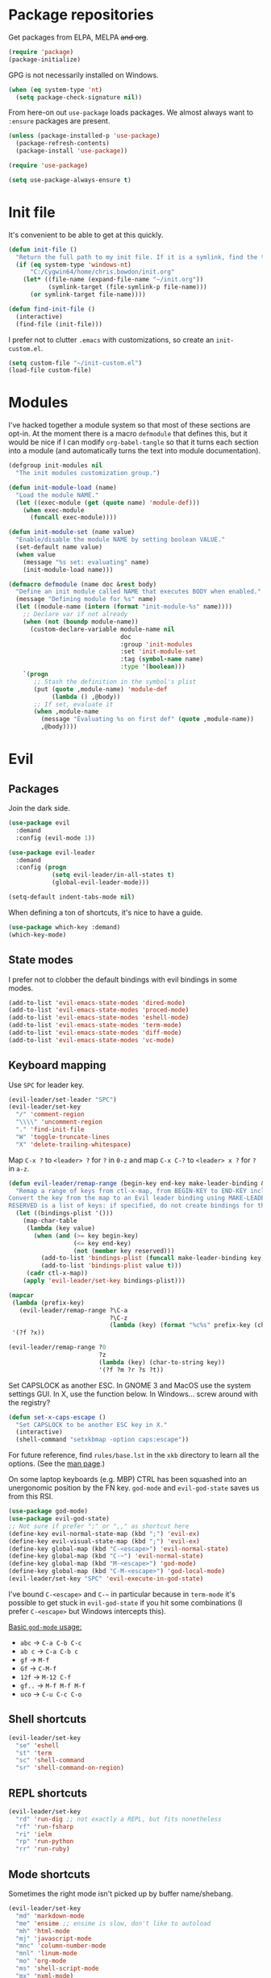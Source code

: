 * Package repositories
Get packages from ELPA, MELPA +and org+.
#+BEGIN_SRC emacs-lisp
  (require 'package)
  (package-initialize)
#+END_SRC

GPG is not necessarily installed on Windows.
#+BEGIN_SRC emacs-lisp
  (when (eq system-type 'nt)
    (setq package-check-signature nil))
#+END_SRC

From here-on out =use-package= loads packages. We almost always want to =:ensure= packages are present.
#+BEGIN_SRC emacs-lisp
  (unless (package-installed-p 'use-package)
    (package-refresh-contents)
    (package-install 'use-package))

  (require 'use-package)

  (setq use-package-always-ensure t)
#+END_SRC

* Init file
It's convenient to be able to get at this quickly.
#+BEGIN_SRC emacs-lisp
  (defun init-file ()
    "Return the full path to my init file. If it is a symlink, find the target."
    (if (eq system-type 'windows-nt)
        "C:/Cygwin64/home/chris.bowdon/init.org"
      (let* ((file-name (expand-file-name "~/init.org"))
             (symlink-target (file-symlink-p file-name)))
        (or symlink-target file-name))))

  (defun find-init-file ()
    (interactive)
    (find-file (init-file)))
#+END_SRC

I prefer not to clutter =.emacs= with customizations, so create an =init-custom.el=.
#+BEGIN_SRC emacs-lisp
  (setq custom-file "~/init-custom.el")
  (load-file custom-file)
#+END_SRC

* Modules
I've hacked together a module system so that most of these sections are opt-in. At the moment there is a macro =defmodule= that defines this, but it would be nice if I can modify =org-babel-tangle= so that it turns each section into a module (and automatically turns the text into module documentation).
#+BEGIN_SRC emacs-lisp
  (defgroup init-modules nil
    "The init modules customization group.")

  (defun init-module-load (name)
    "Load the module NAME."
    (let ((exec-module (get (quote name) 'module-def)))
      (when exec-module
        (funcall exec-module))))

  (defun init-module-set (name value)
    "Enable/disable the module NAME by setting boolean VALUE."
    (set-default name value)
    (when value
      (message "%s set: evaluating" name)
      (init-module-load name)))

  (defmacro defmodule (name doc &rest body)
    "Define an init module called NAME that executes BODY when enabled."
    (message "Defining module for %s" name)
    (let ((module-name (intern (format "init-module-%s" name))))
      ;; Declare var if not already
      (when (not (boundp module-name))
        (custom-declare-variable module-name nil
                                 doc
                                 :group 'init-modules
                                 :set 'init-module-set
                                 :tag (symbol-name name)
                                 :type '(boolean)))
      `(progn
         ;; Stash the definition in the symbol's plist
         (put (quote ,module-name) 'module-def
              (lambda () ,@body))
         ;; If set, evaluate it
         (when ,module-name
           (message "Evaluating %s on first def" (quote ,module-name))
           ,@body))))
#+END_SRC

* Evil
** Packages
Join the dark side.
#+BEGIN_SRC emacs-lisp
  (use-package evil
    :demand
    :config (evil-mode 1))

  (use-package evil-leader
    :demand
    :config (progn
              (setq evil-leader/in-all-states t)
              (global-evil-leader-mode)))

  (setq-default indent-tabs-mode nil)
#+END_SRC

When defining a ton of shortcuts, it's nice to have a guide.
#+BEGIN_SRC emacs-lisp
  (use-package which-key :demand)
  (which-key-mode)
#+END_SRC

** State modes
I prefer not to clobber the default bindings with evil bindings in some modes.
#+BEGIN_SRC emacs-lisp
  (add-to-list 'evil-emacs-state-modes 'dired-mode)
  (add-to-list 'evil-emacs-state-modes 'proced-mode)
  (add-to-list 'evil-emacs-state-modes 'eshell-mode)
  (add-to-list 'evil-emacs-state-modes 'term-mode)
  (add-to-list 'evil-emacs-state-modes 'diff-mode)
  (add-to-list 'evil-emacs-state-modes 'vc-mode)
#+END_SRC

** Keyboard mapping
Use =SPC= for leader key.
#+BEGIN_SRC emacs-lisp
  (evil-leader/set-leader "SPC")
  (evil-leader/set-key
    "/" 'comment-region
    "\\\\" 'uncomment-region
    "." 'find-init-file
    "W" 'toggle-truncate-lines
    "X" 'delete-trailing-whitespace)
#+END_SRC

Map =C-x ?= to =<leader> ?= for =?= in =0-z= and map =C-x C-?= to =<leader> x ?= for =?= in =a-z=.
#+BEGIN_SRC emacs-lisp
  (defun evil-leader/remap-range (begin-key end-key make-leader-binding &optional reserved)
    "Remap a range of keys from ctl-x-map, from BEGIN-KEY to END-KEY inclusive to an Evil leader binding.
  Convert the key from the map to an Evil leader binding using MAKE-LEADER-BINDING. 
  RESERVED is a list of keys: if specified, do not create bindings for these."
    (let ((bindings-plist '()))
      (map-char-table
       (lambda (key value)
         (when (and (>= key begin-key)
                    (<= key end-key)
                    (not (member key reserved)))
           (add-to-list 'bindings-plist (funcall make-leader-binding key) t)
           (add-to-list 'bindings-plist value t)))
       (cadr ctl-x-map))
      (apply 'evil-leader/set-key bindings-plist)))

  (mapcar
   (lambda (prefix-key)
     (evil-leader/remap-range ?\C-a
                              ?\C-z
                              (lambda (key) (format "%c%s" prefix-key (char-to-string (+ 96 key))))))
   '(?f ?x))

  (evil-leader/remap-range ?0
                           ?z
                           (lambda (key) (char-to-string key))
                           '(?f ?m ?r ?s ?t))
#+END_SRC

Set CAPSLOCK as another ESC. In GNOME 3 and MacOS use the system settings GUI. In X, use the function below. In Windows... screw around with the registry?
#+BEGIN_SRC emacs-lisp
  (defun set-x-caps-escape ()
    "Set CAPSLOCK to be another ESC key in X."
    (interactive)
    (shell-command "setxkbmap -option caps:escape"))
#+END_SRC
For future reference, find =rules/base.lst= in the =xkb= directory to learn all the options. (See the [[elisp:(man "setxkbmap")][man page]].)

On some laptop keyboards (e.g. MBP) CTRL has been squashed into an unergonomic position by the FN key. =god-mode= and =evil-god-state= saves us from this RSI.
#+BEGIN_SRC emacs-lisp
  (use-package god-mode)
  (use-package evil-god-state)
  ;; Not sure if prefer ";" or ",," as shortcut here
  (define-key evil-normal-state-map (kbd ";") 'evil-ex)
  (define-key evil-visual-state-map (kbd ";") 'evil-ex)
  (define-key global-map (kbd "C-<escape>") 'evil-normal-state)
  (define-key global-map (kbd "C-~") 'evil-normal-state)
  (define-key global-map (kbd "M-<escape>") 'god-mode)
  (define-key global-map (kbd "C-M-<escape>") 'god-local-mode)
  (evil-leader/set-key "SPC" 'evil-execute-in-god-state)
#+END_SRC

I've bound =C-<escape>= and =C-~= in particular because in =term-mode= it's possible to get stuck in =evil-god-state= if you hit some combinations (I prefer =C-<escape>= but Windows intercepts this).

[[https://github.com/chrisdone/god-mode][Basic =god-mode= usage:]]
- =abc= → =C-a C-b C-c=
- =ab c= → =C-a C-b c=
- =gf= → =M-f=
- =Gf= → =C-M-f=
- =12f= → =M-12 C-f=
- =gf..= → =M-f M-f M-f=
- =uco= → =C-u C-c C-o=

** Shell shortcuts
#+BEGIN_SRC emacs-lisp
  (evil-leader/set-key
    "se" 'eshell
    "st" 'term
    "sc" 'shell-command
    "sr" 'shell-command-on-region)
#+END_SRC

** REPL shortcuts
#+BEGIN_SRC emacs-lisp
  (evil-leader/set-key
    "rd" 'run-dig ;; not exactly a REPL, but fits nonetheless
    "rf" 'run-fsharp
    "ri" 'ielm
    "rp" 'run-python
    "rr" 'run-ruby)
#+END_SRC

** Mode shortcuts
Sometimes the right mode isn't picked up by buffer name/shebang.
#+BEGIN_SRC emacs-lisp
  (evil-leader/set-key
    "md" 'markdown-mode
    "me" 'ensime ;; ensime is slow, don't like to autoload
    "mh" 'html-mode
    "mj" 'javascript-mode
    "mnc" 'column-number-mode
    "mnl" 'linum-mode
    "mo" 'org-mode
    "ms" 'shell-script-mode
    "mx" 'nxml-mode)
#+END_SRC

* Programming
** General
Company mode is my preferred auto-completion package because it seems to be best supported by the languages I use.
#+BEGIN_SRC emacs-lisp
  (use-package company
    :demand
    :config (add-hook 'prog-mode-hook #'(lambda () (company-mode))))
#+END_SRC

By default every text editor should display line and column number, and not wrap text.
#+BEGIN_SRC emacs-lisp
  (setq-default truncate-lines t)
  (add-hook 'prog-mode-hook 'column-number-mode)
  (add-hook 'prog-mode-hook 'linum-mode)
  ;; linum still helpful in structured docs like org
  (add-hook 'org-mode-hook 'linum-mode)
#+END_SRC

Electric indent interferes with lots of modes' own indenting, so disable it.
#+BEGIN_SRC emacs-lisp
  (setq electric-indent-inhibit t)
#+END_SRC

=popup-imenu= is a nice document-overview tool.
#+BEGIN_SRC emacs-lisp
  (use-package popup-imenu)
  (evil-leader/set-key "p" 'popup-imenu)
#+END_SRC

** Emacs Lisp
Nobody likes dynamic binding by default.
#+BEGIN_SRC emacs-lisp :padline no
  (setq lexical-binding t)
#+END_SRC

It's often handy to know if we're using *nix.
#+BEGIN_SRC emacs-lisp
  (defun is-nix ()
    (or (equal system-type 'gnu)
        (equal system-type 'gnu/linux)
        (equal system-type 'gnu/kfreebsd)
        (equal system-type 'darwin)))
#+END_SRC

A handy timer macro.
#+BEGIN_SRC emacs-lisp
  (defmacro time-sexp (body)
    "Run the BODY s-expression(s) and print the time between start and finish."
    `(let ((t0 (float-time))
           (result (progn ,body))
           (t1 (float-time)))
       (with-current-buffer (pop-to-buffer "*time-sexp*" nil t)
         (goto-char (point-max))
         (insert
          (format "time-sexp: %s\n" (quote ,body))
          (format "--> %fs\n" (- t1 t0))))
       result))
#+END_SRC

*** Seq, subr-x and threading macros
Emacs 25 brought some mod cons to the language that are worth shimming in older Emacsen.
#+BEGIN_SRC emacs-lisp
  (defun emacs-version-less-than (major-number)
    (and
     (string-match "\\([0-9]+\\)\\.[0-9]+.*" emacs-version)
     (> major-number (string-to-number (match-string 1 emacs-version)))))

  (when (emacs-version-less-than 25)

    (use-package seq )

    (defmacro internal--thread-argument (first? &rest forms)
      "Internal implementation for `thread-first' and `thread-last'.
  When Argument FIRST? is non-nil argument is threaded first, else
  last.  FORMS are the expressions to be threaded."
      (pcase forms
        (`(,x (,f . ,args) . ,rest)
         `(internal--thread-argument
           ,first? ,(if first? `(,f ,x ,@args) `(,f ,@args ,x)) ,@rest))
        (`(,x ,f . ,rest) `(internal--thread-argument ,first? (,f ,x) ,@rest))
        (_ (car forms))))

    (defmacro thread-first (&rest forms)
      "Thread FORMS elements as the first argument of their succesor.
  Example:
      (thread-first
        5
        (+ 20)
        (/ 25)
        -
        (+ 40))
  Is equivalent to:
      (+ (- (/ (+ 5 20) 25)) 40)
  Note how the single `-' got converted into a list before
  threading."
      (declare (indent 1)
               (debug (form &rest [&or symbolp (sexp &rest form)])))
      `(internal--thread-argument t ,@forms))

    (defmacro thread-last (&rest forms)
      "Thread FORMS elements as the last argument of their succesor.
  Example:
      (thread-last
        5
        (+ 20)
        (/ 25)
        -
        (+ 40))
  Is equivalent to:
      (+ 40 (- (/ 25 (+ 20 5))))
  Note how the single `-' got converted into a list before
  threading."
      (declare (indent 1) (debug thread-first))
      `(internal--thread-argument nil ,@forms)))
#+END_SRC

Make ad-hoc lisping more comfortable by automatically requiring packages.
#+BEGIN_SRC emacs-lisp
(use-package seq)
(use-package subr-x)
(use-package cl-lib)

(add-hook 'emacs-lisp-mode-hook #'(lambda () (prettify-symbols-mode)))
#+END_SRC

*** REST
It's nice to wrap the built-in =url= functions into a higher-level API.
#+BEGIN_SRC emacs-lisp
  (defvar rest--default-headers '("DNT" . "1")
    "The default headers include a DNT.")

  (defun rest-- (method url body &rest headers)
    "Make an HTTP METHOD request to URL with BODY and optional HEADERS.
  Shows the result in a new buffer."
    (let ((url-request-method (upcase method))
          (url-request-extra-headers headers)
          (url-request-data body))
      (message (format "%s %s" (upcase method) url))
      (url-retrieve url
                    (lambda (status)
                      (when status
                        (message (format "RESPONSE STATUS %s <-- %s" status url)))
                      (rename-buffer "*rest response*" t)
                      (switch-to-buffer (current-buffer))))))

  (cl-defun rest (&key url (method "GET") (body nil) (headers rest--default-headers))
    "Make an HTTP METHOD request to URL with BODY and HEADERS.
  Defaults to a GET request with no body and default headers (see `rest--default-headers').
  Shows the result in a new buffer."
    (rest-- method url body headers))

  (cl-defun rest-delete (url &key (headers rest--default-headers))
    "Make an HTTP DELETE request to URL with optional HEADERS. Shows the result in a new buffer."
    (rest-- "delete" url nil headers))

  (cl-defun rest-get (url &key (headers rest--default-headers))
    "Make an HTTP GET request to URL with optional HEADERS. Shows the result in a new buffer."
    (rest-- "get" url nil headers))

  (cl-defun rest-head (url &key (headers rest--default-headers))
    "Make an HTTP HEAD request to URL with optional HEADERS. Shows the result in a new buffer."
    (rest-- "head" url nil headers))

  (cl-defun rest-options (url &key (headers rest--default-headers))
    "Make an HTTP OPTIONS request to URL with optional HEADERS. Shows the result in a new buffer."
    (rest-- "options" url nil headers))

  (cl-defun rest-post (url &key (body nil) (headers rest--default-headers))
    "Make an HTTP POST request to URL with BODY and optional HEADERS. Shows the result in a new buffer."
    (rest-- "post" url body headers))

  (cl-defun rest-put (url &key (body nil) (headers rest--default-headers))
    "Make an HTTP PUT request to URL with BODY and optional HEADERS. Shows the result in a new buffer."
    (rest-- "put" url body headers))
#+END_SRC

** F#
Ensure there's a symlink to the F# bin dir!
#+BEGIN_SRC emacs-lisp
  (defmodule fsharp
    "Init module for F# development. Installs fsharp-mode and sets up path to interpreter."
    (use-package fsharp-mode
      :mode "\\.fsx?\\'"
      :config
      (progn
        (when (equal system-type 'windows-nt)
          (let ((fsDir "C:\\Program Files (x86)\\Microsoft SDKs\\F#\\3.1\\Framework\\v4.0"))
            ;; Doesn't necessarily work - just set your path!
            (setenv "PATH"
                    (concat (getenv "PATH")
                            (format ";%s" fsDir)))
            (setq exec-path
                  (append exec-path '(fsDir)))))
        (setq inferior-fsharp-program
              (cond ((equal system-type 'windows-nt) "Fsi.exe")
                    ((equal system-type 'cygwin) "/home/chris.bowdon/fs/Fsi.exe"))))))
#+END_SRC

** Python
Elpy is currently the best Emacs Python setup I know, although I haven't tried anaconda-mode yet.
#+BEGIN_SRC emacs-lisp
  (defmodule python3
    "Init module for Python 3 development. Installs and configures Elpy."
    (use-package flycheck)

    (use-package elpy
      :config (progn
                (elpy-enable)
                (setq elpy-rpc-python-command "python3"
                      python-shell-interpreter "python3")
                (when (require 'flycheck nil t)
                  (setq elpy-modules (delq 'elpy-module-flymake elpy-modules))
                  (add-hook 'elpy-mode-hook 'flycheck-mode)))))
#+END_SRC

** React
Though I remain suspicious of Facebook, React has brought a nice functional taste to JS.
#+BEGIN_SRC emacs-lisp
  (defmodule react
    "Init module for React/JSX editing."
    (use-package rjsx-mode
      :mode "\\.jsx?$"))
#+END_SRC

** TypeScript
#+BEGIN_SRC emacs-lisp
  (defmodule typescript
    "Init module for TypeScript development. Installs and configures TIDE."
    (use-package tide)

    (use-package typescript-mode
      :mode "\\.tsx?$"
      :config
      (add-hook 'typescript-mode-hook
                (lambda ()
                  (tide-setup)
                  (flycheck-mode +1)
                  (setq flycheck-check-syntax-automatically '(save mode-enabled))
                  (eldoc-mode +1)
                  (company-mode +1)
                  (setq company-tooltip-align-annotations t)))))
#+END_SRC

** Clojure
#+BEGIN_SRC emacs-lisp
  (defmodule clojure
    "Init module for Clojure. A work in progress."
    (setq cider-auto-jump-to-error nil))
#+END_SRC

** Java
There are a few options for Java development in Emacs, but most rely on integration with an external IDE like Eclipse. In contact, =meghanada= is a nice, relatively minimal setup. =maven-test-mode= is a convenient way to run individual tests rather than passing detailed arguments to =mvn=.
#+BEGIN_SRC emacs-lisp
  (defmodule java
    "Init module for Java."
    (use-package maven-test-mode)
    (use-package meghanada)
    (use-package javadoc-lookup)

    (add-hook 'java-mode-hook 'meghanada-mode))
#+END_SRC

** Scala
Like there's any other choice but ENSIME?
#+BEGIN_SRC emacs-lisp
  (use-package ensime)
  (setq ensime-startup-notification nil
        ensime-startup-snapshot-notification nil)
#+END_SRC

** Ansible
Ansible is my configuration management solution of choice. The Emacs support isn't bad.
#+BEGIN_SRC emacs-lisp
  (defmodule ansible
    "Init module for Ansible."
    (use-package ansible)
    (use-package ansible-doc)
    (use-package company)
    (use-package company-ansible))
#+END_SRC

** Ruby
I ended up coding some Ruby for use with Chef and Capistrano.
#+BEGIN_SRC emacs-lisp
  (defmodule ruby
    "Init module for Ruby. Uses Robe."
    (use-package inf-ruby)

    (add-hook 'after-init-hook 'inf-ruby-switch-setup)

    (use-package robe)

    (eval-after-load 'company
      '(push 'company-robe company-backends))

    (evil-leader/set-key-for-mode 'ruby-mode
      "r" 'robe-start
      "j" 'robe-jump
      "c" 'company-robe))
#+END_SRC

** Rust
Rust support is pretty basic at this stage. Autocompletion comes from a separate program, =racer= that reads the stdlib source code.
#+BEGIN_SRC emacs-lisp
  (defmodule rust
    "Init module for Rust. Uses racer for autocompletion."
    (use-package rust-mode
      :config (add-hook 'rust-mode-hook '(lambda ()
                                           (racer-activate)
                                           (racer-turn-on-eldoc)
                                           (add-hook 'flycheck-mode-hook #'flycheck-rust-setup))))
    (use-package company
      :config (setq company-idle-delay 0.2
                    company-minimum-prefix-length 1))

    (use-package company-racer
      :config (set (make-local-variable 'company-backends)
                   '(company-racer)))

    ;; racer reads the rust src code to suggest competions
    ;; git clone https://github.com/rust-lang/rust.git ~/.rust
    ;; git clone https://github.com/phildawes/racer.git ~/.racer
    ;; cd ~/.racer
    ;; cargo build --release
    (use-package racer


      :config (setq racer-cmd (expand-file-name "~/.racer/target/release/racer")
                    racer-rust-src-path (expand-file-name "~/.rust/src")))

    (use-package flycheck  )
    (use-package flycheck-rust  ))
#+END_SRC
** PHP
#+BEGIN_SRC emacs-lisp
  (defmodule php
    "Init module for php. Uses html-mode for Cake templates."
    (use-package php-mode :mode "\\.php\\'")

    (add-to-list 'auto-mode-alist '("\\.ctp\\'" . 'html-mode)))
#+END_SRC

** SQL
#+BEGIN_SRC emacs-lisp
  (defmodule sql
    "Init module for SQL. Sets evil leader shortcuts for interpreters."
    (evil-leader/set-key
      "s q p" 'sql-postgres
      "s q s" 'sql-sqlite))
#+END_SRC

** Data languages
*** JSON
#+BEGIN_SRC emacs-lisp
  (defmodule json
    "Init module to support JSON syntax highlighting/navigation/formatting."
    (use-package json-mode :mode "\\.json")
    (use-package json-navigator)
    (use-package json-reformat)

    (evil-leader/set-key-for-mode 'json-mode
      "jnp" 'json-navigator-navigate-after-point
      "jnr" 'json-navigator-navigate-region
      "jr" 'json-reformat-region
      "jpr" 'json-pretty-print
      "jpb" 'json-pretty-print-buffer))
#+END_SRC

*** XML
#+BEGIN_SRC emacs-lisp
  (defmodule xml
    "Init module for XML. Adds helper functions and tag folding."
    (defun split-xml-lines ()
      (interactive)
      ;; TODO use looking-at etc. because replace-regexp is interactive
      (replace-regexp "> *<" ">\n<"))

    (require 'hideshow)
    (require 'sgml-mode)
    (require 'nxml-mode)

    (add-to-list 'hs-special-modes-alist
                 '(nxml-mode
                   "<!--\\|<[^/>]*[^/]>"
                   "-->\\|</[^/>]*[^/]>"

                   "<!--"
                   sgml-skip-tag-forward
                   nil))

    (add-hook 'nxml-mode-hook 'hs-minor-mode)

    (evil-leader/set-key-for-mode 'nxml-mode
      "h" 'hs-toggle-hiding))
#+END_SRC

*** YAML
#+BEGIN_SRC emacs-lisp
  (defmodule yaml
    "Init module for YAML support."
    (use-package yaml-mode :mode "\\.ya?ml"))
#+END_SRC

** Config languages
#+BEGIN_SRC emacs-lisp
  (defmodule configs
    "Init module for config languages (e.g. Apache, nginx configs)."
    (use-package apache-mode)
    (use-package nginx-mode)
    (use-package syslog-mode
      :mode "\\.log$")

    (evil-leader/set-key
      "mca" 'apache-mode
      "mcs" 'syslog-mode
      "mcn" 'nginx-mode))
#+END_SRC

* Org
** Evilification
It's nice to disable evil indentation, which doesn't play nice. I set a few leader bindings but really it's just easier to use God mode here.
#+BEGIN_SRC emacs-lisp
  (evil-leader/set-key-for-mode 'org-mode
    "oi" 'org-clock-in
    "oo" 'org-clock-out
    "or" 'org-clock-report
    "ou" 'org-update-all-dblocks
    "oa" 'org-agenda
    "ot" 'org-todo
    "oT" 'org-set-tags
    "oe" 'org-set-effort
    "oc" 'org-edit-special)

  (evil-leader/set-key-for-mode 'org-mode
    "TAB" 'org-cycle)

  (add-hook 'org-mode-hook #'(lambda () (electric-indent-local-mode 0)))
  (add-hook 'org-mode-hook #'(lambda () (setq evil-auto-indent nil)))
#+END_SRC

** Task management
#+BEGIN_SRC emacs-lisp
  (setq org-agenda-files '("~/chris.org")
        org-enforce-todo-dependencies t
        org-hide-emphasis-markers t
        ;; Don't show days when summing times, just hours and minutes
        org-time-clocksum-format (list :hours "%d"
                                       :require-hours t
                                       :minutes ":%02d"
                                       :require-minutes t))
#+END_SRC

** Babel
#+BEGIN_SRC emacs-lisp
  (setq org-confirm-babel-evaluate #'(lambda (lang body)
                                       (not (or (string= lang "emacs-lisp")
                                                (string= lang "python")))))

  (org-babel-do-load-languages 'org-babel-load-languages
                               '((emacs-lisp . t)
                                 (python . t)
                                 (ditaa . t)))
#+END_SRC

** Exporting
Because everyone else uses GitHub-flavored markdown...
#+BEGIN_SRC emacs-lisp
    (use-package htmlize)
    (use-package ox-gfm)
#+END_SRC

* Frame
#+BEGIN_SRC emacs-lisp
  (defun set-frame-transparency (fg-percent bg-percent)
    "Set the transparency of this frame to FG-PERCENT when focused and BG-PERCENT when not focused."
    (interactive "nforeground percent:\nnbackground percent:")
    (set-frame-parameter (selected-frame) 'alpha (list fg-percent bg-percent)))

  (set-frame-transparency 93 80)

  (evil-leader/set-key
    "F" 'toggle-frame-fullscreen)

  (setq frame-title-format
        (format "Emacs %s (%s) - %s@%s"
                emacs-version
                (cond ((eq system-type 'cygwin) "Cygwin")
                      ((eq system-type 'windows-nt) "Windows")
                      (t "*nix"))
                (user-login-name)
                (system-name)))
#+END_SRC

* Window management
#+BEGIN_SRC emacs-lisp
  (use-package golden-ratio)
  (golden-ratio-mode)
  (evil-leader/set-key
    "w" 'evil-window-map
    "wg" 'golden-ratio)
#+END_SRC

* Appearance
** Themes
#+BEGIN_SRC emacs-lisp
  (use-package material-theme :defer t)
  (use-package gruvbox-theme :defer t)
  (use-package ubuntu-theme :defer t)
  (use-package gotham-theme :defer t)
  (use-package django-theme :defer t)
  (use-package color-theme-sanityinc-tomorrow :defer t)
  (use-package creamsody-theme :defer t)
  (use-package monokai-theme :defer t)
  (use-package darkokai-theme :defer t)
  (use-package blackboard-theme :defer t)
  (use-package bubbleberry-theme :defer t)
#+END_SRC

** Widgets
#+BEGIN_SRC emacs-lisp
  (tool-bar-mode -1)

  (menu-bar-mode -1)
  (unless (frame-parameter nil 'tty)
      (scroll-bar-mode -1))

  (setq inhibit-splash-screen t
        ring-bell-function 'ignore)
#+END_SRC

** Modeline
#+BEGIN_SRC emacs-lisp
  (use-package powerline)
  (use-package powerline-evil
    :config (powerline-evil-center-color-theme))
#+END_SRC

** Dashboard
Another good idea lovingly ripped off from Spacemacs.
#+BEGIN_SRC emacs-lisp
  (use-package dashboard
    :demand
    :config
    (progn
      (dashboard-setup-startup-hook)
      (setq dashboard-banner-logo-title "[ E M A C S ]"
            dashboard-startup-banner 'logo
            dashboard-items '((recents  . 8)
                              (bookmarks . 5)))))
#+END_SRC

** Icons
#+BEGIN_SRC emacs-lisp
  (use-package all-the-icons)

  (use-package all-the-icons-dired
    :config (add-hook 'dired-mode-hook 'all-the-icons-dired-mode))
#+END_SRC

* Temporary files
Backups and lock files not required.
#+BEGIN_SRC emacs-lisp
  (setq make-backup-files nil
        create-lockfiles nil)
#+END_SRC

* Encoding
UTF-8 everywhere, but don't mess with line-endings.
#+BEGIN_SRC emacs-lisp
  (if (eq system-type 'windows-nt)
      (prefer-coding-system 'utf-8-dos)
    (prefer-coding-system 'utf-8-unix))
#+END_SRC

It's also handy to programmatically convert files, mainly when Windows has UTF-16'd something.
#+BEGIN_SRC emacs-lisp
  (defun convert-file-encoding (file coding-system)
    "Convert FILE to CODING-SYSTEM without visiting it."
    (with-temp-buffer
      (insert-file-contents file)
      (let ((coding-system-for-write coding-system))
        (write-region nil nil file))))
#+END_SRC

* Eshell
Fix an irritating warning about the pager program.
#+BEGIN_SRC emacs-lisp
  (setenv "PAGER" "/bin/cat") ;; fixes git terminal warning
  (add-hook 'eshell-mode-hook #'(lambda () (setenv "PAGER" "/bin/cat")))
#+END_SRC

I often manually list after changing directory, so let's automate it.
#+BEGIN_SRC emacs-lisp
  (setq eshell-list-files-after-cd t)
  (setq eshell-ls-initial-args "-lh")
#+END_SRC

Calling =vim= is deep in my muscle memory, so alias it to =find-file=.
#+BEGIN_SRC emacs-lisp
  (defun eshell/vim (file)
    (find-file file))

  (defun eshell/vimo (file)
    (find-file-other-window file))

  (defun eshell/emacs (file)
    (find-file-other-window file))
#+END_SRC

** Pop-up shell
Thank you [[howardism.org]]. I no longer use this, but keep it around for reference.
#+BEGIN_SRC emacs-lisp
  (defun eshell-here ()
    "Opens up a new shell in the directory associated with the
  current buffer's file. The eshell is renamed to match that
  directory to make multiple eshell windows easier."
    (interactive)
    (let* ((parent (if (buffer-file-name)
                       (file-name-directory (buffer-file-name))
                     default-directory))
           (height (/ (window-total-height) 3))
           (name   (car (last (split-string parent "/" t)))))
      (split-window-vertically (- height))
      (other-window 1)
      (eshell "new")
      (rename-buffer (concat "*eshell: " name "*"))

      (insert (concat "ls"))
      (eshell-send-input)))

  (defun eshell/quit ()
    (insert "exit")
    (eshell-send-input)
    (delete-window))

  (defun toggle-eshell ()
    (interactive)
    (if (string-match "^\\*eshell: " (buffer-name))
        (eshell/quit)
      (eshell-here)))
#+END_SRC

** Prompt
You can't be a professional without a try-hard prompt.
#+BEGIN_SRC emacs-lisp
  ;; pinched from powerline.el
  (defun curve-right-xpm (color1 color2)
    "Return an XPM right curve string representing."
    (create-image
     (format "/* XPM */
  static char * curve_right[] = {
  \"12 18 2 1\",
  \". c %s\",
  \"  c %s\",
  \"           .\",
  \"         ...\",
  \"         ...\",
  \"       .....\",
  \"       .....\",
  \"       .....\",
  \"      ......\",
  \"      ......\",
  \"      ......\",
  \"      ......\",
  \"      ......\",
  \"      ......\",
  \"       .....\",
  \"       .....\",
  \"       .....\",
  \"         ...\",
  \"         ...\",
  \"           .\"};"
             (if color2 color2 "None")
             (if color1 color1 "None"))
     'xpm t :ascent 'center))

  (defun curve-left-xpm (color1 color2)
    "Return an XPM left curve string representing."
    (create-image
     (format "/* XPM */
  static char * curve_left[] = {
  \"12 18 2 1\",
  \". c %s\",
  \"  c %s\",
  \".           \",
  \"...         \",
  \"...         \",
  \".....       \",
  \".....       \",
  \".....       \",
  \"......      \",
  \"......      \",
  \"......      \",
  \"......      \",
  \"......      \",
  \"......      \",
  \".....       \",
  \".....       \",
  \".....       \",
  \"...         \",
  \"...         \",
  \".           \"};"
             (if color1 color1 "None")
             (if color2 color2 "None"))
     'xpm t :ascent 'center))

  ;; TODO memoize those drawing functions

  (defvar eshell-prompt-suffix
    (if (eq system-type 'darwin) "🔥 " "$ ")
    "String at end of prompt")

  (defun eshell-blocky-prompt ()
    (let ((bg (frame-parameter nil 'background-color))
          (fg (frame-parameter nil 'foreground-color)))
      (concat
       (propertize " " 'display (curve-right-xpm bg "#3d3d68"))
       (propertize (eshell/pwd) 'face
                   (list :foreground "white"
                         :background "#3d3d68"))
       (propertize " " 'display (curve-left-xpm "#3d3d68" bg))
       eshell-prompt-suffix)))

  (defconst eshell-blocky-prompt-regexp
    (string-join (list "^[^#\n]* " eshell-prompt-suffix)))

  (unless (frame-parameter nil 'tty)
    ;; TODO fancy prompt in terminal mode also
    (setq eshell-prompt-function 'eshell-blocky-prompt
          eshell-prompt-regexp eshell-blocky-prompt-regexp))
#+END_SRC

* Directories
These days Treemacs is the coolest directory browser.
#+BEGIN_SRC emacs-lisp
  (use-package treemacs
    :config (add-to-list 'evil-emacs-state-modes  'treemacs-mode))

  (evil-leader/set-key "t" 'treemacs)
#+END_SRC

Customize dired a bit.
#+BEGIN_SRC emacs-lisp
  (setq dired-listing-switches "-lh --group-directories-first")
#+END_SRC

* Magit
"Better at git than git" true, but apparently not better at compiling and running on multiple platforms...
#+BEGIN_SRC emacs-lisp
  (defmodule magit
    "Init module for Magit."
    (use-package magit
      :config
      (progn
        (global-set-key (kbd "C-x g") 'magit-status)
        (evil-leader/set-key "g" 'magit-status))))
#+END_SRC

* OS-specific
** MacOS
*** Terminal colors
[[http://stackoverflow.com/questions/8918910/weird-character-zsh-in-emacs-terminal/8920373#8920373][It turns out =term= and =ansi-term= on MacOS needs a bit of setup.]]
#+BEGIN_SRC emacs-lisp
  (defun fix-terminal-colors ()
    "Installs a copy of eterm-color terminfo."
    (interactive)
    (let ((path-to-emacs-app "/Applications/Emacs.app"))
      (shell-command
       (format "tic -o ~/.terminfo %s/Contents/Resources/etc/e/eterm-color.ti"
               path-to-emacs-app))))
#+END_SRC

** Windows
*** Performance
[[https://www.reddit.com/r/emacs/comments/55ork0/is_emacs_251_noticeably_slower_than_245_on_windows/][Some tweaks are required on Windows.]]
#+BEGIN_SRC emacs-lisp
  (when (eq system-type 'windows-nt)
    (if (>= emacs-major-version 25)
        (remove-hook 'find-file-hooks 'vc-refresh-state)
      (remove-hook 'find-file-hooks 'vc-find-file-hook))

    (progn
      (setq gc-cons-threshold (* 511 1024 1024)
            gc-cons-percentage 0.5
            garbage-collection-messages t)
      (run-with-idle-timer 5 t #'garbage-collect)))
#+END_SRC

*** TRAMP
PuTTY (and so =plink.exe=) is basically your only choice on Windows.
#+BEGIN_SRC emacs-lisp
  (when (eq system-type 'windows-nt)
    (require 'tramp)
    (setq tramp-default-method "plink"))
#+END_SRC

** Helpers
#+BEGIN_SRC emacs-lisp
  (defun is-nix ()
    (or (equal system-type "gnu")
        (equal system-type "gnu/linux")
        (equal system-type "gnu/kfreebsd")
        (equal system-type "darwin")))
#+END_SRC
* Proxy
Provide functions to set all the necessary proxy variables for =$day_job=, assuming that =proxy-host= and =proxy-port= are set in =custom-file=.
#+BEGIN_SRC emacs-lisp
  (defun proxy-make-url (host port &optional username password)
    (concat
     (when (or username password)
       (format "%s:%s@"
               (if (not username) "" username)
               (if (not password) "" password)))
     (format "%s:%s" host port)))

  (defun proxy-set (http-proxy)
    "Set proxy variables that Emacs uses from the provided HTTP-PROXY string."
    (setenv "HTTP_PROXY" (format "https://%s" http-proxy))
    (setq url-proxy-services (list (cons "http" http-proxy)
                                   (cons "https" http-proxy))))

  (defun proxy-set-with-user ()
    "Set proxy using current user login name and asking for password."
    (interactive)
    (proxy-set (proxy-make-url proxy-host
                               proxy-port
                               (user-login-name)
                               (read-passwd "Password: "))))
#+END_SRC
